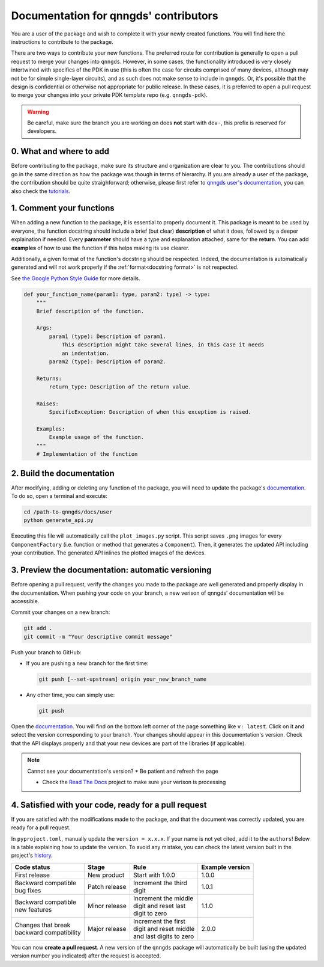 .. _doc for contributors:

Documentation for qnngds' contributors
======================================

You are a user of the package and wish to complete it with your newly created
functions. You will find here the instructions to contribute to the package.

There are two ways to contribute your new functions.
The preferred route for contribution is generally to open a pull request to merge your changes into ``qnngds``.
However, in some cases, the functionality introduced is very closely intertwined with specifics of the PDK in use (this is often the case for circuits comprised of many devices, although may not be for simple single-layer circuits), and as such does not make sense to include in ``qnngds``.
Or, it's possible that the design is confidential or otherwise not appropriate for public release.
In these cases, it is preferred to open a pull request to merge your changes into your private PDK template repo (e.g. ``qnngds-pdk``).


.. warning::
    Be careful, make sure the branch you are working on does **not** start with
    ``dev-``, this prefix is reserved for developers.

0. What and where to add
------------------------

Before contributing to the package, make sure its structure and organization are
clear to you. The contributions should go in the same direction as how the
package was though in terms of hierarchy. If you are already a user of the
package, the contribution should be quite straighforward; otherwise, please
first refer to `qnngds user's documentation
<https://qnngds.readthedocs.io/en/latest/>`_, you can also check the `tutorials
<https://qnngds.readthedocs.io/en/latest/tutorials.html>`_.

.. todo::
    Send the contributors to the tuto ``creating your cell``. This is what
    every contributor should ideally go through when adding a new circuit
    to the package.

.. _Comment your functions:

1. Comment your functions
-------------------------

When adding a new function to the package, it is essential to properly document
it. This package is meant to be used by everyone, the function docstring should
include a brief (but clear) **description** of what it does, followed by a
deeper explaination if needed. Every **parameter** should have a type and
explanation attached, same for the **return**. You can add **examples** of how
to use the function if this helps making its use clearer.

Additionally, a given format of the function's docstring should be respected.
Indeed, the documentation is automatically generated and will not work properly
if the :ref:`format<docstring format>` is not respected.

.. _docstring format:

See `the Google Python Style Guide
<https://google.github.io/styleguide/pyguide.html#38-comments-and-docstrings>`_
for more details.

.. code-block:: python

    def your_function_name(param1: type, param2: type) -> type:
        """
        Brief description of the function.

        Args:
            param1 (type): Description of param1.
                This description might take several lines, in this case it needs
                an indentation.
            param2 (type): Description of param2.

        Returns:
            return_type: Description of the return value.

        Raises:
            SpecificException: Description of when this exception is raised.

        Examples:
            Example usage of the function.
        """
        # Implementation of the function

2. Build the documentation
--------------------------

After modifying, adding or deleting any function of the package, you will
need to update the package's `documentation
<https://qnngds.readthedocs.io/en/latest/>`_. To do so, open a terminal and
execute:

.. code-block:: bash

    cd /path-to-qnngds/docs/user
    python generate_api.py

Executing this file will automatically call the ``plot_images.py`` script. This
script saves ``.png`` images for every ``ComponentFactory`` (i.e. function or method that generates a ``Component``).
Then, it generates the updated API including your contribution.
The generated API inlines the plotted images of the devices.

.. _rtd version in qnngds:

3. Preview the documentation: automatic versioning
--------------------------------------------------

Before opening a pull request, verify the changes you made to the package are well
generated and properly display in the documentation. When pushing your code on
your branch, a new verison of qnngds' documentation will be accessible.

Commit your changes on a new branch:

.. code-block:: bash

    git add .
    git commit -m "Your descriptive commit message"

Push your branch to GitHub:

* If you are pushing a new branch for the first time:

  .. code-block:: bash

      git push [--set-upstream] origin your_new_branch_name

* Any other time, you can simply use:

  .. code-block:: bash

      git push

Open the `documentation <https://qnngds.readthedocs.io/en/latest/>`_. You will
find on the bottom left corner of the page something like ``v: latest``. Click
on it and select the version corresponding to your branch. Your changes should
appear in this documentation's version. Check that the API displays properly and
that your new devices are part of the libraries (if applicable).

.. note:: Cannot see your documentation's version?
    * Be patient and refresh the page

    * Check the `Read The Docs <https://readthedocs.org/projects/qnngds/>`_
      project to make sure your verison is processing


4. Satisfied with your code, ready for a pull request
-----------------------------------------------------

If you are satisfied with the modifications made to the package, and that the
document was correctly updated, you are ready for a pull request.

.. _version package:

In ``pyproject.toml``, manually update the ``version = x.x.x``. If your name is
not yet cited, add it to the ``authors``! Below is a table explaining how to
update the version. To avoid any mistake, you can check the latest version built
in the project's `history <https://pypi.org/project/qnngds/#history>`_.

+-------------------------+----------------------+--------------------------+------------------------+
| Code status             | Stage                | Rule                     | Example version        |
+=========================+======================+==========================+========================+
| First release           | New product          | Start with 1.0.0         | 1.0.0                  |
+-------------------------+----------------------+--------------------------+------------------------+
| | Backward compatible   | Patch release        | | Increment the third    | 1.0.1                  |
| | bug fixes             |                      | | digit                  |                        |
+-------------------------+----------------------+--------------------------+------------------------+
| | Backward compatible   | Minor release        | | Increment the middle   | 1.1.0                  |
| | new features          |                      | | digit and reset last   |                        |
|                         |                      | | digit to zero          |                        |
+-------------------------+----------------------+--------------------------+------------------------+
| | Changes that break    | Major release        | | Increment the first    | 2.0.0                  |
| | backward compatibility|                      | | digit and reset middle |                        |
|                         |                      | | and last digits to zero|                        |
+-------------------------+----------------------+--------------------------+------------------------+

You can now **create a pull request**. A new version of the ``qnngds`` package
will automatically be built (using the updated version number you indicated)
after the request is accepted.

